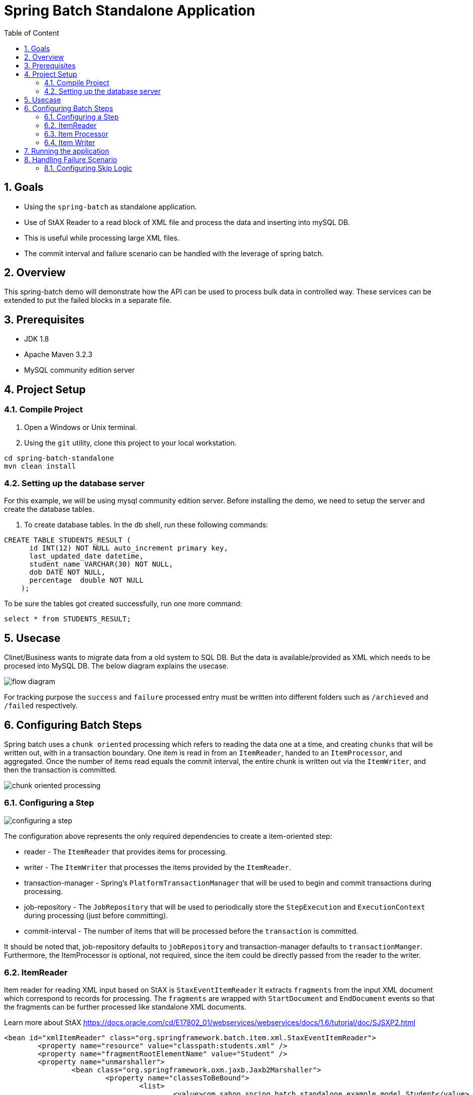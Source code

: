 :sectanchors:
:toc: macro
:toclevels: 2
:toc-title: Table of Content
:numbered:

= Spring Batch Standalone Application

toc::[]

== Goals

* Using the `spring-batch` as standalone application.
* Use of StAX Reader to a read block of XML file and process the data and inserting into mySQL DB.
* This is useful while processing large XML files.
* The commit interval and failure scenario can be handled with the leverage of spring batch.

== Overview

This spring-batch demo will demonstrate how the API can be used to process bulk data in controlled way.
These services can be extended to put the failed blocks in a separate file.

== Prerequisites

- JDK 1.8
- Apache Maven 3.2.3
- MySQL community edition server

== Project Setup
=== Compile Project

. Open a Windows or Unix terminal.
. Using the `git` utility, clone this project to your local workstation.

----
cd spring-batch-standalone
mvn clean install
----

=== Setting up the database server

For this example, we will be using mysql community edition server. Before installing the demo, we need to setup the server and create the database tables.

. To create database tables.
In the db shell, run these following commands:
[source,sql]
----
CREATE TABLE STUDENTS_RESULT (
      id INT(12) NOT NULL auto_increment primary key,
      last_updated_date datetime,      
      student_name VARCHAR(30) NOT NULL,
      dob DATE NOT NULL,
      percentage  double NOT NULL
    );
----
To be sure the tables got created successfully, run one more command:
[source,sql]
----
select * from STUDENTS_RESULT;
----

== Usecase
Clinet/Business wants to migrate data from a old system to SQL DB. But the data is available/provided as XML which needs to be procesed into MySQL DB.
The below diagram explains the usecase.

image::/images/flow-diagram.png[]

For tracking purpose the `success` and `failure` processed entry must be written into different folders such as `/archieved` and `/failed` respectively. 

== Configuring Batch Steps
Spring batch uses a `chunk oriented` processing which refers to reading the data one at a time, and creating `chunks` that will be written out, with in a transaction boundary. One item is read in from an `ItemReader`, handed to an `ItemProcessor`, and aggregated. Once the number of items read equals the commit interval, the entire chunk is written out via the `ItemWriter`, and then the transaction is committed.

image::/images/chunk-oriented-processing.png[]

=== Configuring a Step

image::/images/configuring-a-step.png[]

The configuration above represents the only required dependencies to create a item-oriented step:

* reader - The `ItemReader` that provides items for processing.
* writer - The `ItemWriter` that processes the items provided by the `ItemReader`.
* transaction-manager - Spring's `PlatformTransactionManager` that will be used to begin and commit transactions during processing.
* job-repository - The `JobRepository` that will be used to periodically store the `StepExecution` and `ExecutionContext` during processing (just before committing). 
* commit-interval - The number of items that will be processed before the `transaction` is committed.

It should be noted that, job-repository defaults to `jobRepository` and transaction-manager defaults to `transactionManger`. Furthermore, the ItemProcessor is optional, not required, since the item could be directly passed from the reader to the writer.

=== ItemReader
Item reader for reading XML input based on StAX is `StaxEventItemReader`
It extracts `fragments` from the input XML document which correspond to records for processing. The `fragments` are wrapped with `StartDocument` and `EndDocument` events so that the fragments can be further processed like standalone XML documents.

Learn more about StAX https://docs.oracle.com/cd/E17802_01/webservices/webservices/docs/1.6/tutorial/doc/SJSXP2.html
----
<bean id="xmlItemReader" class="org.springframework.batch.item.xml.StaxEventItemReader"> 
	<property name="resource" value="classpath:students.xml" /> 
	<property name="fragmentRootElementName" value="Student" /> 
	<property name="unmarshaller">
		<bean class="org.springframework.oxm.jaxb.Jaxb2Marshaller">
			<property name="classesToBeBound">
				<list>
					<value>com.sahoo.spring.batch.standalone.example.model.Student</value>
				</list>
			</property>
		</bean>
	</property>
</bean>
----
Next the fragment of XML document is parsed using JAXB marshaller to java object(Model - Student), which is then pased to item processor.

=== Item Processor
Optional ItemProcessor to perform business logic/filtering on the input records. In this project, we are filtering students having less than 60%.
----
<bean id="itemProcessor" class="com.sahoo.spring.batch.standalone.example.batch.StudentItemProcessor" />
----

=== Item Writer
In this example project, we have used `JdbcBatchItemWriter` to execute a batch of statements for all items.
----
<bean id="databaseItemWriter" class="org.springframework.batch.item.database.JdbcBatchItemWriter">
	<property name="dataSource" ref="dataSource" />
	<property name="sql">
		<value>
			<![CDATA[        
				insert into STUDENTS_RESULT(LAST_UPDATED_DATE, STUDENT_NAME, DOB, PERCENTAGE) 
				values (NOW(), ?, ?, ?)
			]]>
		</value>
	</property>

	<property name="ItemPreparedStatementSetter">
		<bean class="com.sahoo.spring.batch.standalone.example.batch.StudentItemPreparedStatementSetter" />
	</property>
</bean>
----
`JdbcBatchItemWriter` need an SQL query and a special callback in the form of `ItemPreparedStatementSetter`. We need a custom setter which implements `ItemPreparedStatementSetter` to handle the conversion between Jodatime LocalDate and MySQL DATE.

== Running the application

You can execute the application using maven command or run as Java Application from IDE.

invoking `mvn exec:java` on the command line will invoke the plugin which is configured to execute the class `com.sahoo.spring.batch.standalone.example.App`

You will see the following console output after successful run:
----
2016-11-15 15:32:24 INFO  XmlBeanDefinitionReader:317 - Loading XML bean definitions from class path resource [batch-context.xml]
2016-11-15 15:32:24 INFO  XmlBeanDefinitionReader:317 - Loading XML bean definitions from class path resource [datasource.xml]
2016-11-15 15:32:24 INFO  DriverManagerDataSource:133 - Loaded JDBC driver: com.mysql.jdbc.Driver
2016-11-15 15:32:24 INFO  SimpleJobLauncher:195 - No TaskExecutor has been set, defaulting to synchronous executor.
2016-11-15 15:32:24 INFO  Jaxb2Marshaller:518 - Creating JAXBContext with classes to be bound [class com.sahoo.spring.batch.standalone.example.model.Student]
2016-11-15 15:32:24 INFO  SimpleJobLauncher:133 - Job: [FlowJob: [name=studentsJob]] launched with the following parameters: [{}]
2016-11-15 15:32:24 INFO  StudentJobListener:18 - Job starts at :2016-11-15T15:32:24.797
2016-11-15 15:32:24 INFO  SimpleStepHandler:146 - Executing step: [step1]
2016-11-15 15:32:25 INFO  StudentJobListener:24 - Job stops at : 2016-11-15T15:32:25.266
2016-11-15 15:32:25 INFO  StudentJobListener:25 - Total time take in millis : 10
2016-11-15 15:32:25 INFO  SimpleJobLauncher:136 - Job: [FlowJob: [name=studentsJob]] completed with the following parameters: [{}] and the following status: [COMPLETED]
Job Exit Status : COMPLETED
----
And finally, check the STUDENTS_RESULT in mysql DB.

image::/images/Batch_Result.png[]

Records are saved in DB, you can see the students having less than 75% are missing which are filtered in procesor.

== Handling Failure Scenario
There are many scenarios where errors encountered while processing should not result in Step failure or transaction rollback, but should be handled instead.

=== Configuring Skip Logic

Errors encountered while processing a `step` can be skipped by configuring the exception details in batch steps. In our example project there might me some errors while reading XML file or marshlling the XML document into JAXB object because of `Invalid Character` found. The possible exception could be `org.springframework.oxm.XmlMappingException` or `javax.xml.bind.JAXBException`.

----
<batch:job id="studentsJob" restartable="true">
	<batch:step id="step1">
		<batch:tasklet transaction-manager="transactionManager">  
			<batch:chunk reader="xmlItemReader" writer="databaseItemWriter"
				processor="itemProcessor" commit-interval="1" skip-limit="2">
				 <batch:streams>
					<batch:stream ref="errorItemWriter"/>
					<batch:stream ref="successItemWriter"/>
				 </batch:streams>
				 <batch:skippable-exception-classes>
					<batch:include class="java.lang.Exception"/>
					<batch:exclude class="java.io.FileNotFoundException"/>
				 </batch:skippable-exception-classes>
				 <batch:listeners>
					<batch:listener ref="skipListener" />
					<batch:listener ref="writeListener" />
				</batch:listeners>
			</batch:chunk>			
		</batch:tasklet>
	</batch:step>
	<batch:listeners>
		<batch:listener ref="jobListener" />
	</batch:listeners>
</batch:job>
----

There is a skip-limit attribute (value as number) which is checked on every skippable exception, and when the number is reached, the step fails.

----
+
. NOTE: The batch:streams, batch:listeners and batch:skippable-exception-classes configuration elements are all related to the way that erroneous input records are handled.
+
----
